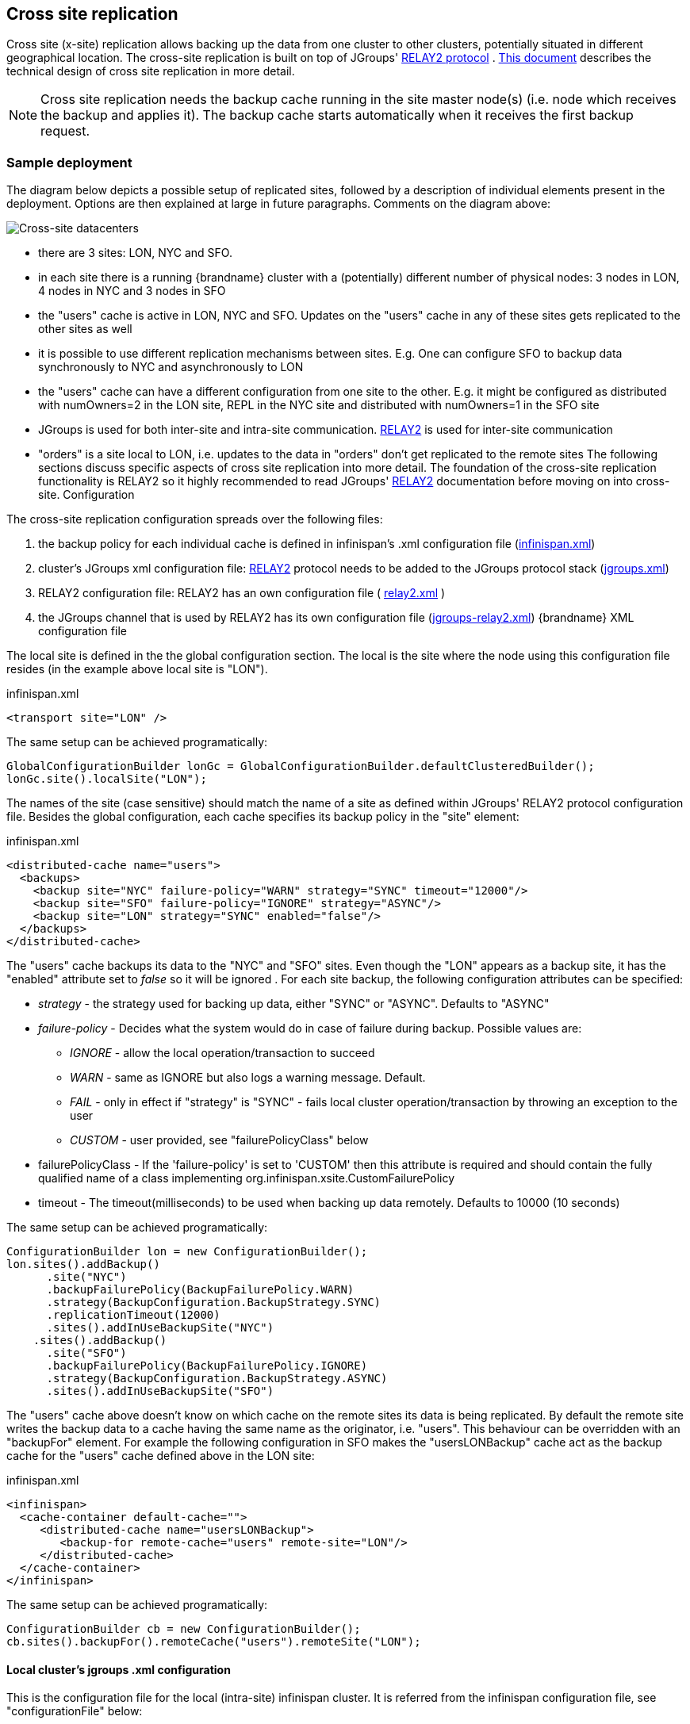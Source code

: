 [[CrossSiteReplication]]
== Cross site replication
Cross site (x-site) replication allows backing up the data from one cluster to other clusters, potentially situated in different geographical location. The cross-site replication is built on top of JGroups' link:http://www.jgroups.org/manual-3.x/html/user-advanced.html#Relay2Advanced[RELAY2 protocol] . link:https://community.jboss.org/wiki/DesignForCrossSiteReplication[This document] describes the technical design of cross site replication in more detail.

NOTE: Cross site replication needs the backup cache running in the site master node(s) (i.e. node which receives the backup and applies it). The backup cache starts automatically when it receives the first backup request.

=== Sample deployment
The diagram below depicts a possible setup of replicated sites, followed by a description of individual elements present in the deployment. Options are then explained at large in future paragraphs. Comments on the diagram above:

image::images/xdc.png[Cross-site datacenters]


* there are 3 sites: LON, NYC and SFO.


* in each site there is a running {brandname} cluster with a (potentially) different number of physical nodes: 3 nodes in LON, 4 nodes in NYC and 3 nodes in SFO


* the "users" cache is active in LON, NYC and SFO. Updates on the "users" cache in any of these sites gets replicated to the other sites as well


* it is possible to use different replication mechanisms between sites. E.g. One can configure SFO to backup data synchronously to NYC and asynchronously to LON


* the "users" cache can have a different configuration from one site to the other. E.g. it might be configured as distributed with numOwners=2 in the LON site, REPL in the NYC site and distributed with numOwners=1 in the SFO site


*  JGroups is used for both inter-site and intra-site communication. link:http://www.jgroups.org/manual-3.x/html/user-advanced.html#Relay2Advanced[RELAY2] is used for inter-site communication


*  "orders" is a site local to LON, i.e. updates to the data in "orders" don't get replicated to the remote sites The following sections discuss specific aspects of cross site replication into more detail. The foundation of the cross-site replication functionality is RELAY2 so it highly recommended to read JGroups' link:http://www.jgroups.org/manual-3.x/html/user-advanced.html#Relay2Advanced[RELAY2] documentation before moving on into cross-site. Configuration

The cross-site replication configuration spreads over the following files:

.  the backup policy for each individual cache is defined in infinispan's .xml configuration file (link:https://gist.github.com/maniksurtani/cdd5420af764c907e342[infinispan.xml])


.  cluster's JGroups xml configuration file: link:http://www.jgroups.org/manual-3.x/html/user-advanced.html#Relay2Advanced[RELAY2] protocol needs to be added to the JGroups protocol stack (link:https://gist.github.com/maniksurtani/409fe5ece5fe4bcf679f[jgroups.xml])


.  RELAY2 configuration file: RELAY2 has an own configuration file ( link:https://gist.github.com/maniksurtani/8c7238dae7921d2c883e[relay2.xml] )


.  the JGroups channel that is used by RELAY2 has its own configuration file (link:https://gist.github.com/maniksurtani/cbc1a297a367b1176feb[jgroups-relay2.xml]) {brandname} XML configuration file

The local site is defined in the the global configuration section. The local is the site where the node using this configuration file resides (in the example above local site is "LON").

.infinispan.xml
[source,xml]
----

<transport site="LON" />

----

The same setup can be achieved programatically:

[source,java]
----

GlobalConfigurationBuilder lonGc = GlobalConfigurationBuilder.defaultClusteredBuilder();
lonGc.site().localSite("LON");

----

The names of the site (case sensitive) should match the name of a site as defined within JGroups' RELAY2 protocol configuration file. Besides the global configuration, each cache specifies its backup policy in the "site" element:

.infinispan.xml
[source,xml]
----

<distributed-cache name="users">
  <backups>
    <backup site="NYC" failure-policy="WARN" strategy="SYNC" timeout="12000"/>
    <backup site="SFO" failure-policy="IGNORE" strategy="ASYNC"/>
    <backup site="LON" strategy="SYNC" enabled="false"/>
  </backups>
</distributed-cache>

----

The "users" cache backups its data to the "NYC" and "SFO" sites. Even though the "LON" appears as a backup site, it has the "enabled" attribute set to _false_ so it will be ignored . For each site backup, the following configuration attributes can be specified:


* _strategy_ - the strategy used for backing up data, either "SYNC" or "ASYNC". Defaults to "ASYNC"
* _failure-policy_ - Decides what the system would do in case of failure during backup. Possible values are:
** _IGNORE_ - allow the local operation/transaction to succeed
** _WARN_ - same as IGNORE but also logs a warning message. Default.
** _FAIL_ - only in effect if "strategy" is "SYNC" - fails local cluster operation/transaction by throwing an exception to the user
** _CUSTOM_ - user provided, see "failurePolicyClass" below

* failurePolicyClass - If the 'failure-policy' is set to 'CUSTOM' then this attribute is required and should contain the fully qualified name of a class implementing org.infinispan.xsite.CustomFailurePolicy
* timeout - The timeout(milliseconds) to be used when backing up data remotely. Defaults to 10000 (10 seconds)

The same setup can be achieved programatically:

[source,java]
----

ConfigurationBuilder lon = new ConfigurationBuilder();
lon.sites().addBackup()
      .site("NYC")
      .backupFailurePolicy(BackupFailurePolicy.WARN)
      .strategy(BackupConfiguration.BackupStrategy.SYNC)
      .replicationTimeout(12000)
      .sites().addInUseBackupSite("NYC")
    .sites().addBackup()
      .site("SFO")
      .backupFailurePolicy(BackupFailurePolicy.IGNORE)
      .strategy(BackupConfiguration.BackupStrategy.ASYNC)
      .sites().addInUseBackupSite("SFO")

----

The "users" cache above doesn't know on which cache on the remote sites its data is being replicated. By default the remote site writes the backup data to a cache having the same name as the originator, i.e. "users". This behaviour can be overridden with an "backupFor" element. For example the following configuration in SFO makes the "usersLONBackup" cache act as the backup cache for the "users" cache defined above in the LON site:

.infinispan.xml
[source,xml]
----

<infinispan>
  <cache-container default-cache="">
     <distributed-cache name="usersLONBackup">
        <backup-for remote-cache="users" remote-site="LON"/>
     </distributed-cache>
  </cache-container>
</infinispan>

----

The same setup can be achieved programatically:

[source,java]
----

ConfigurationBuilder cb = new ConfigurationBuilder();
cb.sites().backupFor().remoteCache("users").remoteSite("LON");

----

==== Local cluster's jgroups .xml configuration

This is the configuration file for the local (intra-site) infinispan cluster. It is referred from the infinispan configuration file, see "configurationFile" below:

.infinispan.xml
[source,xml]
----
<infinispan>
  <jgroups>
     <stack-file name="external-file" path="jgroups.xml"/>
  </jgroups>
  <cache-container>
    <transport stack="external-file" />
  </cache-container>

  ...

</infinispan>
----

In order to allow inter-site calls, the RELAY2 protocol needs to be added to the protocol stack defined in the jgroups configuration (see attached link:https://gist.github.com/maniksurtani/409fe5ece5fe4bcf679f[jgroups.xml] for an example).

==== RELAY2 configuration file

The RELAY2 configuration file is linked from the jgroups.xml (see attached link:https://gist.github.com/maniksurtani/8c7238dae7921d2c883e[relay2.xml]). It defines the sites seen by this cluster and also the JGroups configuration file that is used by RELAY2 in order to communicate with the remote sites.

=== Data replication
For both transactional and non-transactional caches, the backup calls are performed in parallel with local cluster calls, e.g. if we write data to node N1 in LON then replication to the local nodes N2 and N3 and remote backup sites SFO and NYC happen in parallel.

==== Non transactional caches
In the case of non-transactional caches the replication happens during each operation. Given that data is sent in parallel to backups and local caches, it is possible for the operations to succeed locally and fail remotely, or the other way, causing inconsistencies

==== Transactional caches
For synchronous transactional caches, {brandname} internally uses a two phase commit protocol: lock acquisition during the 1st phase (prepare) and apply changes during the 2nd phase (commit). For asynchronous caches the two phases are merged, the "apply changes" message being sent asynchronously to the owners of data. This 2PC protocol maps to 2PC received from the JTA transaction manager. For transactional caches, both optimistic and pessimistic, the backup to remote sites happens during the prepare and commit phase only.

===== Synchronous local cluster with async backup
In this scenario the backup call happens during local commit phase(2nd phase). That means that if the local prepare fails, no remote data is being sent to the remote backup.

===== Synchronous local cluster with sync backup
In this case there are two backup calls:

* during prepare a message is sent across containing all the modifications that happened within this transaction


* if the remote backup cache is transactional then a transaction is started remotely and all these modifications are being written within this transaction's scope. The transaction is not committed yet (see below)


* if the remote backup cache is not transactional, then the changes are applied remotely


* during the commit/rollback, a commit/rollback message is sent across


* if the remote backups cache is transactional then the transaction started at the previous phase is committed/rolled back


* if the remote backup is not transactional then this call is ignored

Both the local and the backup call(if the "backupFailurePolicy" is set to "FAIL") can veto transaction's prepare outcome

===== Asynchronous local cluster
In the case of asynchronous local clusters, the backup data is sent during the commit phase. If the backup call fails and the "backupFailurePolicy" is set to "FAIL" then the user is notified through an exception.

=== Taking a site offline
If backing up to a site fails for a certain number of times during a time interval, then it is possible to automatically mark that site as offline. When a site is marked as offline the local site won't try to backup data to it anymore. In order to be taken online a system administrator intervention being required.

==== Configuration
The taking offline of a site can be configured as follows:

.infinispan.xml
[source,xml]
----

<replicated-cache name="bestEffortBackup">
   ...
   <backups>
     <backup site="NYC" strategy="SYNC" failure-policy="FAIL">
         <take-offline after-failures="500" min-wait="10000"/>
     </backup>
   </backups>
    ...
</replicated-cache>

----

The _take-offline_ element under the _backup_ configures the taking offline of a site:

* _after-failures_ - the number of failed backup operations after which this site should be taken offline. Defaults to 0 (never). A negative value would mean that the site will be taken offline after _minTimeToWait_

* _min-wait_ - the number of milliseconds in which a site is not marked offline even if it is unreachable for 'afterFailures' number of times. If smaller or equal to 0, then only _afterFailures_ is considered.

The equivalent programmatic configuration is:

[source,java]
----

lon.sites().addBackup()
      .site("NYC")
      .backupFailurePolicy(BackupFailurePolicy.FAIL)
      .strategy(BackupConfiguration.BackupStrategy.SYNC)
      .takeOffline()
         .afterFailures(500)
         .minTimeToWait(10000);

----

==== Taking a site back online
In order to bring a site back online after being taken offline, one can use the JMX console and invoke the "bringSiteOnline(siteName)" operation on the _XSiteAdmin_ managed bean. At the moment this method would need to be invoked on all the nodes within the site(further releases will overcome this limitation).

=== State Transfer between sites

NOTE: This feature is available since {brandname} *7.0.0.Alpha2*

When a new site is bough back online, it is necessary to re-sync the site with the most recent updates. This feature
allows state to be transferred from one site to another.

The state transfer is triggered manually by a system administrator (or other responsible entity) via JMX. The operation
can be found over the +XSiteAdminOperations+ managed bean and it is named +pushState(String)+. The system
administrator should invoke this operation in the provider site (i.e. the site that will send the state) and
set the name of the consumer site (i.e. the site that will receive the state). The figure below shows where to find
the +pushState(String)+ operation using JConsole:

image::images/xsite-state-transfer.png[align="center", title="Pushing state via JConsole"]

NOTE: The +pushState(siteName)+ operation will automatically bring the new site online. The system administrator does
not need to bring the site online first.

NOTE: The receiver site can only receive state from a single site.

The consumer site can be in any state (online or offline) in respect to the provider site and the system administrator
can trigger the push state at any time. The system will ignore multiple invocations if the provider site is already
pushing state to the consumer site.

It is worth to refer that it is not necessary to consumer site to be in an empty state. But be aware, the existing keys
can be overwritten but they are never deleted. In other words, if a key +K+ does not exists in the provider site but it
exists in consumer site, it will not be deleted. In other way, if a key +K+ exists in both sites, it will be overwritten
in the consumer site.

==== Handling join/leave nodes

The current implementation automatically handles the topology changes in producer or consumer site. Also, the cross-site
state transfer can run in parallel with a local site state transfer.

==== Handling broken link between sites

A System Administrator action is needed if the link between the producer and consumer site is broken during the
cross-site state transfer (data consistency is not ensured in consumer site). The producer site retries for a while
before giving up. Then, it gets back to normal state. However, the consumer site is not able to get back to normal state
and, here, an action from System Administrator is need. The System Administrator should use the operation
+cancelReceiveState(String siteName)+ to bring the consumer site to normal state.

==== System Administrator Operations

A set of operations can be performed to control the cross-site state transfer:

* +pushState(String siteName)+ - It starts the cross-site state transfer to the site name specified;

* +cancelPushState(String siteName)+ - It cancels the cross-site state transfer to the site name specified;

* +getRunningStateTransfer()+ - It returns a list of site name to which this site is pushing the state;

* +getSendingSiteName()+ - It returns the site name that is pushing state to this site;

* +cancelReceiveState(String siteName)+ - It restores the site to normal state. Should be used when the link between
the sites is broken during the state transfer (as described above);

* +getPushStateStatus()+ - It returns the status of completed cross-site state transfer;

* +clearPushStateStatus()+ - It clears the status of completed cross-site state transfer.

For more technical information, you can check the Cross Site design document (See <<x-site-reference, Reference>>).

[[x-site-st-configuration]]
==== Configuration
State transfer between sites cannot be enabled or disabled but it allows to tune some parameters. The values shown
below are the default values:

.infinispan.xml
[source,xml]
----

<replicated-cache name="xSiteStateTransfer">
   ...
   <backups>
      <backup site="NYC" strategy="SYNC" failure-policy="FAIL">
         <state-transfer chunk-size="512" timeout="1200000" max-retries="30" wait-time="2000" />
      </backup>
   </backups>
    ...
</replicated-cache>

----

The equivalent programmatic configuration is:

[source,java]
----

lon.sites().addBackup()
      .site("NYC")
      .backupFailurePolicy(BackupFailurePolicy.FAIL)
      .strategy(BackupConfiguration.BackupStrategy.SYNC)
      .stateTransfer()
         .chunkSize(512)
         .timeout(1200000)
         .maxRetries(30)
         .waitingTimeBetweenRetries(2000);

----

Below, it is the parameters description:

* _chunk-size_ - The number of keys to batch before sending them to the consumer site. A negative or a zero value is
*not* a valid value. Default value is 512 keys.

* _timeout_ - The time (in milliseconds) to wait for the consumer site acknowledge the reception and appliance of a
state chunk. A negative or zero value is *not* a valid value. Default value is 20 minutes.

* _max-retries_ - The maximum number of retries when a push state command fails. A negative or a zero value means that
the command will not retry in case of failure. Default value is 30.

* _wait-time_ - The waiting time (in milliseconds) between each retry. A negative or a zero value is *not* a valid
value. Default value is 2 seconds.

[[x-site-reference]]
=== Reference
link:https://community.jboss.org/wiki/DesignForCrossSiteReplication[This document] describes the technical design of cross site replication in more detail.

